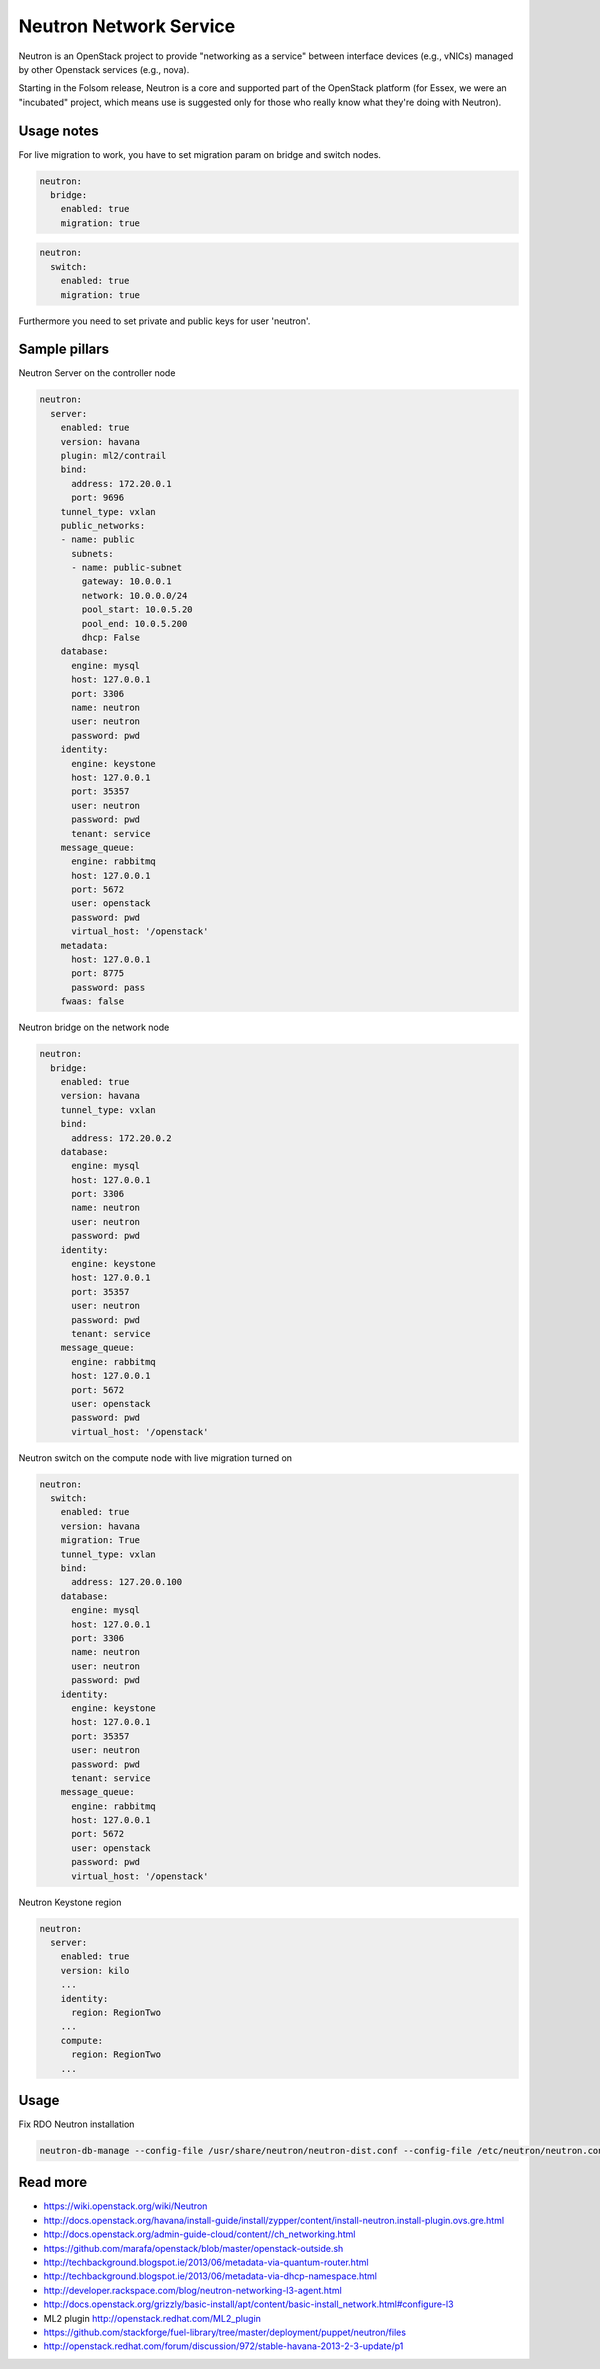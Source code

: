 =======================
Neutron Network Service
=======================

Neutron is an OpenStack project to provide "networking as a service" between interface devices (e.g., vNICs) managed by other Openstack services (e.g., nova).

Starting in the Folsom release, Neutron is a core and supported part of the OpenStack platform (for Essex, we were an "incubated" project, which means use is suggested only for those who really know what they're doing with Neutron). 

Usage notes
===========

For live migration to work, you have to set migration param on bridge and switch nodes.

.. code-block:: yaml

    neutron:
      bridge:
        enabled: true
        migration: true

.. code-block:: yaml

    neutron:
      switch:
        enabled: true
        migration: true

Furthermore you need to set private and public keys for user 'neutron'.

Sample pillars
==============

Neutron Server on the controller node

.. code-block:: yaml

    neutron:
      server:
        enabled: true
        version: havana
        plugin: ml2/contrail
        bind:
          address: 172.20.0.1
          port: 9696
        tunnel_type: vxlan
        public_networks:
        - name: public
          subnets:
          - name: public-subnet
            gateway: 10.0.0.1
            network: 10.0.0.0/24
            pool_start: 10.0.5.20
            pool_end: 10.0.5.200
            dhcp: False
        database:
          engine: mysql
          host: 127.0.0.1
          port: 3306
          name: neutron
          user: neutron
          password: pwd
        identity:
          engine: keystone
          host: 127.0.0.1
          port: 35357
          user: neutron
          password: pwd
          tenant: service
        message_queue:
          engine: rabbitmq
          host: 127.0.0.1
          port: 5672
          user: openstack
          password: pwd
          virtual_host: '/openstack'
        metadata:
          host: 127.0.0.1
          port: 8775
          password: pass
        fwaas: false

Neutron bridge on the network node

.. code-block:: yaml

    neutron:
      bridge:
        enabled: true
        version: havana
        tunnel_type: vxlan
        bind:
          address: 172.20.0.2
        database:
          engine: mysql
          host: 127.0.0.1
          port: 3306
          name: neutron
          user: neutron
          password: pwd
        identity:
          engine: keystone
          host: 127.0.0.1
          port: 35357
          user: neutron
          password: pwd
          tenant: service
        message_queue:
          engine: rabbitmq
          host: 127.0.0.1
          port: 5672
          user: openstack
          password: pwd
          virtual_host: '/openstack'

Neutron switch on the compute node with live migration turned on

.. code-block:: yaml

    neutron:
      switch:
        enabled: true
        version: havana
        migration: True
        tunnel_type: vxlan
        bind:
          address: 127.20.0.100
        database:
          engine: mysql
          host: 127.0.0.1
          port: 3306
          name: neutron
          user: neutron
          password: pwd
        identity:
          engine: keystone
          host: 127.0.0.1
          port: 35357
          user: neutron
          password: pwd
          tenant: service
        message_queue:
          engine: rabbitmq
          host: 127.0.0.1
          port: 5672
          user: openstack
          password: pwd
          virtual_host: '/openstack'

Neutron Keystone region

.. code-block:: yaml

    neutron:
      server:
        enabled: true
        version: kilo
        ...
        identity:
          region: RegionTwo
        ...
        compute:
          region: RegionTwo
        ...

Usage
=====

Fix RDO Neutron installation

.. code-block:: yaml

    neutron-db-manage --config-file /usr/share/neutron/neutron-dist.conf --config-file /etc/neutron/neutron.conf --config-file /etc/neutron/plugin.ini stamp havana

Read more
=========

* https://wiki.openstack.org/wiki/Neutron
* http://docs.openstack.org/havana/install-guide/install/zypper/content/install-neutron.install-plugin.ovs.gre.html
* http://docs.openstack.org/admin-guide-cloud/content//ch_networking.html
* https://github.com/marafa/openstack/blob/master/openstack-outside.sh
* http://techbackground.blogspot.ie/2013/06/metadata-via-quantum-router.html
* http://techbackground.blogspot.ie/2013/06/metadata-via-dhcp-namespace.html
* http://developer.rackspace.com/blog/neutron-networking-l3-agent.html
* http://docs.openstack.org/grizzly/basic-install/apt/content/basic-install_network.html#configure-l3
* ML2 plugin http://openstack.redhat.com/ML2_plugin
* https://github.com/stackforge/fuel-library/tree/master/deployment/puppet/neutron/files
* http://openstack.redhat.com/forum/discussion/972/stable-havana-2013-2-3-update/p1
